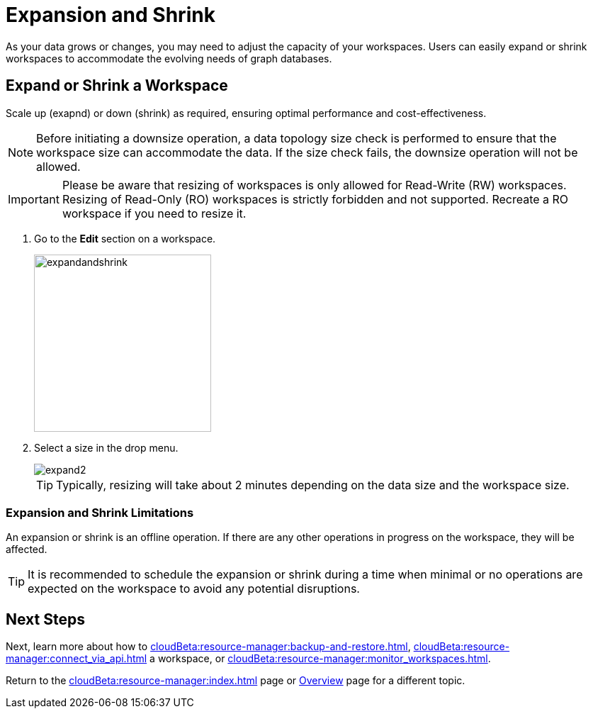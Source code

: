 = Expansion and Shrink
:experimental:

As your data grows or changes, you may need to adjust the capacity of your workspaces.
Users can easily expand or shrink workspaces to accommodate the evolving needs of graph databases.

== Expand or Shrink a Workspace

Scale up (exapnd) or down (shrink) as required, ensuring optimal performance and cost-effectiveness.

[NOTE]
====
Before initiating a downsize operation, a data topology size check is performed to ensure that the workspace size can accommodate the data.
If the size check fails, the downsize operation will not be allowed.
====

[IMPORTANT]
====
Please be aware that resizing of workspaces is only allowed for Read-Write (RW) workspaces.
Resizing of Read-Only (RO) workspaces is strictly forbidden and not supported.
Recreate a RO workspace if you need to resize it.
====


. Go to the btn:[ Edit ] section on a workspace.
+
image::expandandshrink.png[width="250", role="cloud-image"]

. Select a size in the drop menu.
+
image::expand2.png[role="cloud-image"]
+
[TIP]
====
Typically, resizing will take about 2 minutes depending on the data size and the workspace size.
====

=== Expansion and Shrink Limitations

An expansion or shrink is an offline operation.
If there are any other operations in progress on the workspace, they will be affected.

[TIP]
====
It is recommended to schedule the expansion or shrink during a time when minimal or no operations are expected on the workspace to avoid any potential disruptions.
====

== Next Steps

Next, learn more about how to xref:cloudBeta:resource-manager:backup-and-restore.adoc[], xref:cloudBeta:resource-manager:connect_via_api.adoc[] a workspace, or xref:cloudBeta:resource-manager:monitor_workspaces.adoc[].

Return to the xref:cloudBeta:resource-manager:index.adoc[] page or xref:cloudBeta:overview:index.adoc[Overview] page for a different topic.



